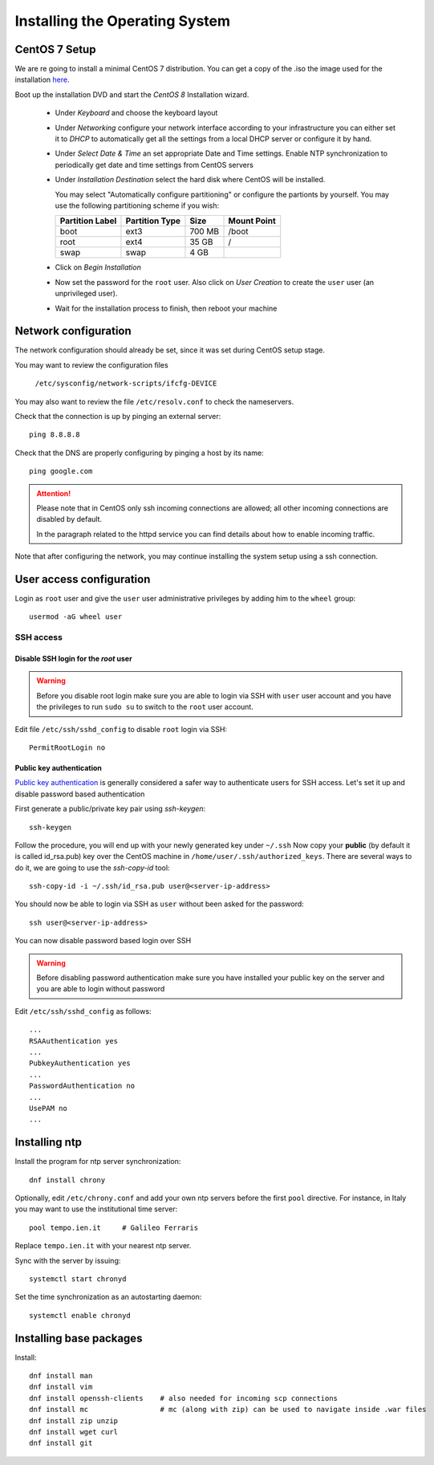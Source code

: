 .. _centos_setup:

###############################
Installing the Operating System
###############################

CentOS 7 Setup
==============

We are re going to install a minimal CentOS 7 distribution. 
You can get a copy of the .iso the image used for the installation 
`here <http://centos.mirror.garr.it/centos/8.1.1911/isos/x86_64/CentOS-8.1.1911-x86_64-dvd1.iso>`_.

Boot up the installation DVD and start the `CentOS 8` Installation wizard.

    - Under `Keyboard` and choose the keyboard layout
    - Under `Networking` configure your network interface according to your infrastructure
      you can either set it to `DHCP` to automatically get all the settings from
      a local DHCP server or configure it by hand.    
    - Under `Select Date & Time` an set appropriate Date and Time settings.
      Enable NTP synchronization to periodically get date and time settings from CentOS servers    
    - Under `Installation Destination` select the hard disk where CentOS will
      be installed. 
      
      You may select "Automatically configure partitioning" or configure the partionts by yourself. 
      You may use the following partitioning scheme if you wish:
      
      +-----------------+----------------+-----------+-------------+
      | Partition Label | Partition Type | Size      | Mount Point |
      +=================+================+===========+=============+
      | boot            | ext3           |   700 MB  | /boot       |
      +-----------------+----------------+-----------+-------------+
      | root            | ext4           |    35 GB  | /           |
      +-----------------+----------------+-----------+-------------+
      | swap            | swap           |     4 GB  |             |
      +-----------------+----------------+-----------+-------------+
    - Click on `Begin Installation`
    - Now set the password for the ``root`` user. Also click on `User Creation` to
      create the ``user`` user (an unprivileged user).
    -  Wait for the installation process to finish, then reboot your machine


Network configuration
=====================

The network configuration should already be set, since it was set during CentOS 
setup stage. 

You may want to review the configuration files

   ``/etc/sysconfig/network-scripts/ifcfg-DEVICE``

You may also want to review the file ``/etc/resolv.conf`` 
to check the nameservers.

Check that the connection is up by pinging an external server::

   ping 8.8.8.8

Check that the DNS are properly configuring by pinging a host by its name::

   ping google.com

.. attention:: 
   Please note that in CentOS only ssh incoming connections are allowed; 
   all other incoming connections are disabled by default.
          
   In the paragraph related to the httpd service you can find details about
   how to enable incoming traffic. 

Note that after configuring the network, you may continue installing the system setup using a ssh connection.


User access configuration
=========================

Login as ``root`` user and give the ``user`` user administrative privileges
by adding him to the ``wheel`` group: ::

   usermod -aG wheel user

SSH access
----------

Disable SSH login for the `root` user
'''''''''''''''''''''''''''''''''''''
.. warning::
    Before you disable root login make sure you are able to login via SSH with
    ``user`` user account and you have the privileges to run ``sudo su`` to
    switch to the ``root`` user account.

Edit file ``/etc/ssh/sshd_config`` to disable ``root`` login via SSH::

    PermitRootLogin no

Public key authentication
'''''''''''''''''''''''''

`Public key authentication`_ is generally considered a safer way to authenticate
users for SSH access. Let's set it up and disable password based authentication

.. _a link: https://en.wikipedia.org/wiki/Public-key_cryptography

First generate a public/private key pair using `ssh-keygen`::

    ssh-keygen

Follow the procedure, you will end up with your newly generated key under ``~/.ssh``
Now copy your **public** (by default it is called id_rsa.pub) key over the CentOS
machine in ``/home/user/.ssh/authorized_keys``. There are several ways to do
it, we are going to use the `ssh-copy-id` tool::

        ssh-copy-id -i ~/.ssh/id_rsa.pub user@<server-ip-address>

You should now be able to login via SSH as ``user`` without been asked for
the password::

    ssh user@<server-ip-address>

You can now disable password based login over SSH

.. warning::
    Before disabling password authentication make sure you have installed your
    public key on the server and you are able to login without password

Edit ``/etc/ssh/sshd_config`` as follows::

    ...
    RSAAuthentication yes
    ...
    PubkeyAuthentication yes
    ...
    PasswordAuthentication no
    ...
    UsePAM no
    ...


Installing ntp
==============

Install the program for ntp server synchronization::

   dnf install chrony

Optionally, edit ``/etc/chrony.conf`` and add your own ntp servers before the first ``pool`` directive.
For instance, in Italy you may want to use the institutional time server::

   pool tempo.ien.it     # Galileo Ferraris

Replace ``tempo.ien.it`` with your nearest ntp server.

Sync with the server by issuing::

   systemctl start chronyd
 
Set the time synchronization as an autostarting daemon::

   systemctl enable chronyd

Installing base packages
========================

Install::

  dnf install man
  dnf install vim
  dnf install openssh-clients    # also needed for incoming scp connections
  dnf install mc                 # mc (along with zip) can be used to navigate inside .war files
  dnf install zip unzip
  dnf install wget curl
  dnf install git
  
  
  

